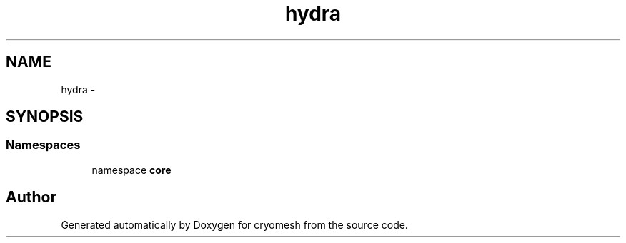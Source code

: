 .TH "hydra" 3 "Fri Jan 28 2011" "cryomesh" \" -*- nroff -*-
.ad l
.nh
.SH NAME
hydra \- 
.SH SYNOPSIS
.br
.PP
.SS "Namespaces"

.in +1c
.ti -1c
.RI "namespace \fBcore\fP"
.br
.in -1c
.SH "Author"
.PP 
Generated automatically by Doxygen for cryomesh from the source code.
